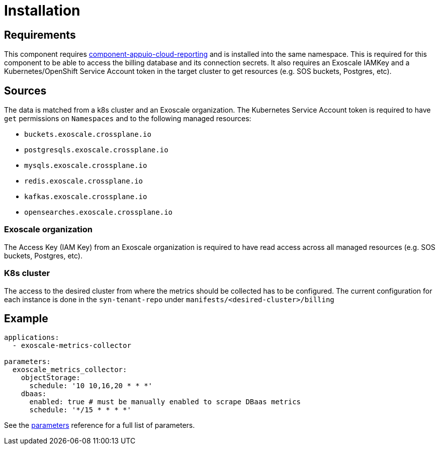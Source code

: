 = Installation

== Requirements

This component requires https://github.com/appuio/component-appuio-cloud-reporting[component-appuio-cloud-reporting] and is installed into the same namespace.
This is required for this component to be able to access the billing database and its connection secrets.
It also requires an Exoscale IAMKey and a Kubernetes/OpenShift Service Account token in the target cluster to get resources (e.g. SOS buckets, Postgres, etc).

== Sources

The data is matched from a k8s cluster and an Exoscale organization.
The Kubernetes Service Account token is required to have `get` permissions on `Namespaces` and to the following managed resources:

* `buckets.exoscale.crossplane.io`
* `postgresqls.exoscale.crossplane.io`
* `mysqls.exoscale.crossplane.io`
* `redis.exoscale.crossplane.io`
* `kafkas.exoscale.crossplane.io`
* `opensearches.exoscale.crossplane.io`

=== Exoscale organization
The Access Key (IAM Key) from an Exoscale organization is required to have read access across all managed resources (e.g. SOS buckets, Postgres, etc).

=== K8s cluster
The access to the desired cluster from where the metrics should be collected has to be configured. The current configuration for each instance is done in the
`syn-tenant-repo` under `manifests/<desired-cluster>/billing`

== Example

[source,yaml]
----
applications:
  - exoscale-metrics-collector

parameters:
  exoscale_metrics_collector:
    objectStorage:
      schedule: '10 10,16,20 * * *'
    dbaas:
      enabled: true # must be manually enabled to scrape DBaas metrics
      schedule: '*/15 * * * *'
----

See the xref:references/parameters.adoc[parameters] reference for a full list of parameters.
